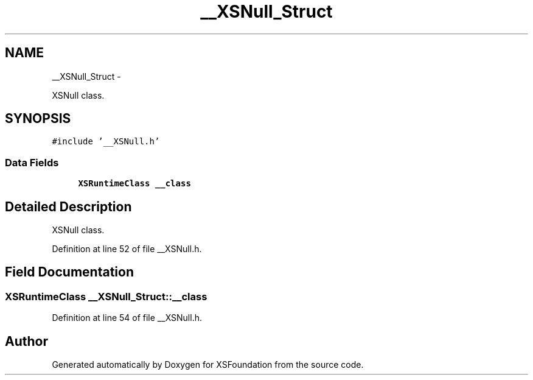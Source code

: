 .TH "__XSNull_Struct" 3 "Sun Apr 24 2011" "Version 1.2.2-0" "XSFoundation" \" -*- nroff -*-
.ad l
.nh
.SH NAME
__XSNull_Struct \- 
.PP
XSNull class.  

.SH SYNOPSIS
.br
.PP
.PP
\fC#include '__XSNull.h'\fP
.SS "Data Fields"

.in +1c
.ti -1c
.RI "\fBXSRuntimeClass\fP \fB__class\fP"
.br
.in -1c
.SH "Detailed Description"
.PP 
XSNull class. 
.PP
Definition at line 52 of file __XSNull.h.
.SH "Field Documentation"
.PP 
.SS "\fBXSRuntimeClass\fP \fB__XSNull_Struct::__class\fP"
.PP
Definition at line 54 of file __XSNull.h.

.SH "Author"
.PP 
Generated automatically by Doxygen for XSFoundation from the source code.

